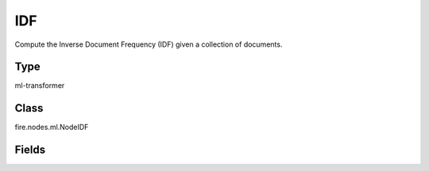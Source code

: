 IDF
=========== 

Compute the Inverse Document Frequency (IDF) given a collection of documents.

Type
--------- 

ml-transformer

Class
--------- 

fire.nodes.ml.NodeIDF

Fields
--------- 

.. list-table::
      :widths: 10 5 10
      :header-rows: 1
      * - Name
        - Title
        - Description
      * - inputCol
        - Input Column
        - Input Column Name
      * - outputCol
        - Output Column
        - Output column name
      * - minDocFreq
        - MinDocFreq
        - The minimum of documents in which a term should appear.




